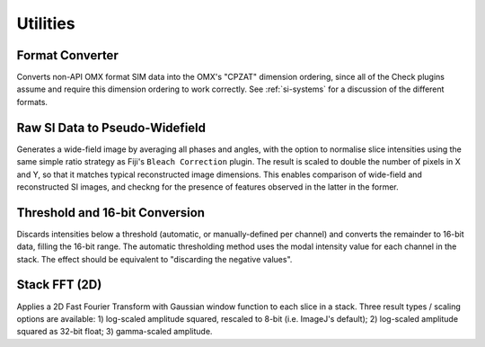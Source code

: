 Utilities
=========

Format Converter
----------------

Converts non-API OMX format SIM data into the OMX's "CPZAT" dimension ordering,
since all of the Check plugins assume and require this dimension ordering to
work correctly. See :ref:`si-systems` for a discussion of the different
formats.

Raw SI Data to Pseudo-Widefield
-------------------------------

Generates a wide-field image by averaging all phases and angles, with the
option to normalise slice intensities using the same simple ratio strategy as
Fiji's ``Bleach Correction`` plugin.  The result is scaled to double the number
of pixels in X and Y, so that it matches typical reconstructed image
dimensions.  This enables comparison of wide-field and reconstructed SI images,
and checkng for the presence of features observed in the latter in the former.

Threshold and 16-bit Conversion
-------------------------------

Discards intensities below a threshold (automatic, or manually-defined per
channel) and converts the remainder to 16-bit data, filling the 16-bit range.
The automatic thresholding method uses the modal intensity value for each
channel in the stack. The effect should be equivalent to "discarding the
negative values".

Stack FFT (2D)
--------------

Applies a 2D Fast Fourier Transform with Gaussian window function to each slice
in a stack. Three result types / scaling options are available: 1) log-scaled
amplitude squared, rescaled to 8-bit (i.e. ImageJ's default); 2) log-scaled
amplitude squared as 32-bit float; 3) gamma-scaled amplitude.

